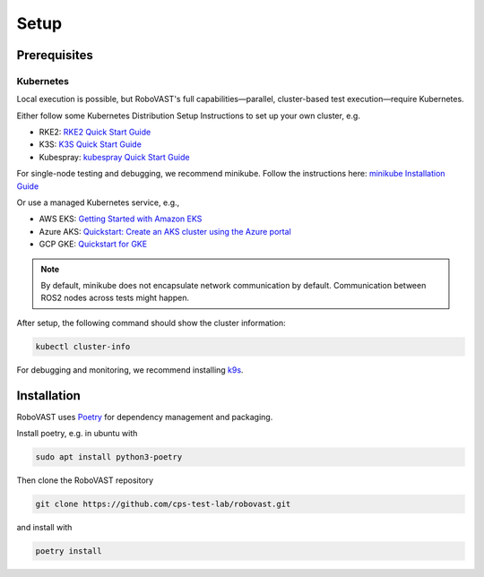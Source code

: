 
Setup
=====


Prerequisites
-------------

Kubernetes
^^^^^^^^^^

Local execution is possible, but RoboVAST's full capabilities—parallel, cluster-based test execution—require Kubernetes.

Either follow some Kubernetes Distribution Setup Instructions to set up your own cluster, e.g.

- RKE2: `RKE2 Quick Start Guide <https://docs.rke2.io/install/quickstart>`_
- K3S: `K3S Quick Start Guide <https://docs.k3s.io/quick-start>`_
- Kubespray: `kubespray Quick Start Guide <https://kubespray.io/>`_

For single-node testing and debugging, we recommend minikube.
Follow the instructions here: `minikube Installation Guide <https://minikube.sigs.k8s.io/docs/start/>`_

Or use a managed Kubernetes service, e.g.,

- AWS EKS: `Getting Started with Amazon EKS <https://docs.aws.amazon.com/eks/latest/userguide/getting-started.html>`_
- Azure AKS: `Quickstart: Create an AKS cluster using the Azure portal <https://learn.microsoft.com/en-us/azure/aks/kubernetes-walkthrough-portal>`_
- GCP GKE: `Quickstart for GKE <https://docs.cloud.google.com/kubernetes-engine/docs/concepts/kubernetes-engine-overview>`_

.. note::

   By default, minikube does not encapsulate network communication by default. Communication between ROS2 nodes across tests might happen.

After setup, the following command should show the cluster information:

.. code-block:: bash

   kubectl cluster-info

For debugging and monitoring, we recommend installing `k9s <https://k9scli.io/>`_.

Installation
------------

RoboVAST uses `Poetry <https://python-poetry.org/docs/>`_ for dependency management and packaging.

Install poetry, e.g. in ubuntu with

.. code-block:: bash

   sudo apt install python3-poetry


Then clone the RoboVAST repository

.. code-block:: bash

   git clone https://github.com/cps-test-lab/robovast.git

and install with

.. code-block:: bash

   poetry install
